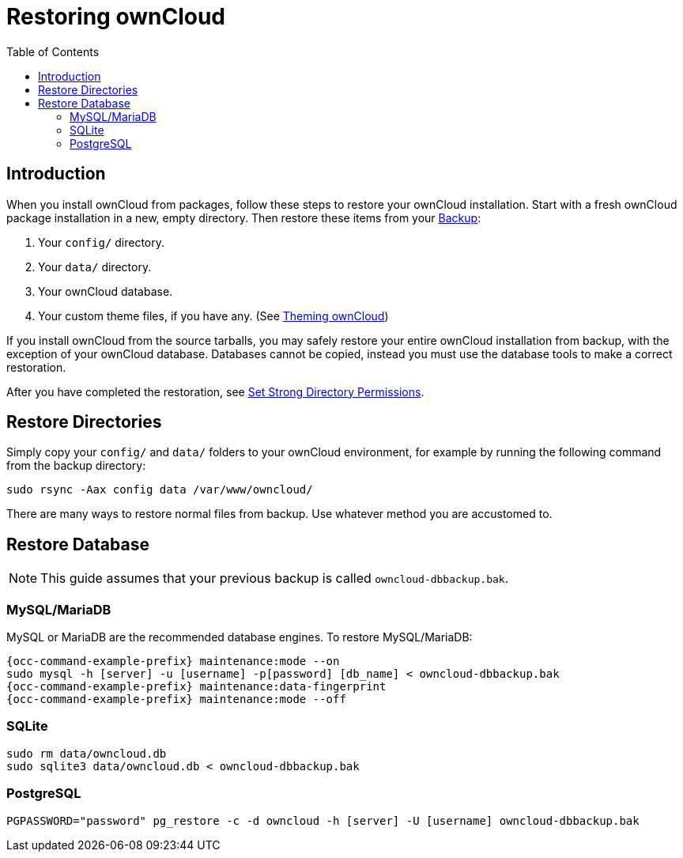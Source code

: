 = Restoring ownCloud
:toc: right

== Introduction

When you install ownCloud from packages, follow these steps to restore
your ownCloud installation. Start with a fresh ownCloud package
installation in a new, empty directory. Then restore these items from
your xref:maintenance/backup.adoc[Backup]:

1.  Your `config/` directory.
2.  Your `data/` directory.
3.  Your ownCloud database.
4.  Your custom theme files, if you have any. (See xref:developer_manual:core/theming.adoc[Theming ownCloud])

If you install ownCloud from the source tarballs, you may safely
restore your entire ownCloud installation from backup, with the
exception of your ownCloud database. Databases cannot be copied, instead you
must use the database tools to make a correct restoration.

After you have completed the restoration, see xref:installation/manual_installation.adoc#set-strong-directory-permissions[Set Strong Directory Permissions].

== Restore Directories

Simply copy your `config/` and `data/` folders to your ownCloud
environment, for example by running the following command from the backup directory:

[source,console]
----
sudo rsync -Aax config data /var/www/owncloud/
----

There are many ways to restore normal files from backup. Use whatever method you are accustomed to.

== Restore Database

NOTE: This guide assumes that your previous backup is called `owncloud-dbbackup.bak`.

=== MySQL/MariaDB

MySQL or MariaDB are the recommended database engines. To restore MySQL/MariaDB:

[source,console,subs="attributes+"]
----
{occ-command-example-prefix} maintenance:mode --on
sudo mysql -h [server] -u [username] -p[password] [db_name] < owncloud-dbbackup.bak
{occ-command-example-prefix} maintenance:data-fingerprint
{occ-command-example-prefix} maintenance:mode --off
----

=== SQLite

[source,console]
----
sudo rm data/owncloud.db
sudo sqlite3 data/owncloud.db < owncloud-dbbackup.bak
----

=== PostgreSQL

[source,console]
----
PGPASSWORD="password" pg_restore -c -d owncloud -h [server] -U [username] owncloud-dbbackup.bak
----
